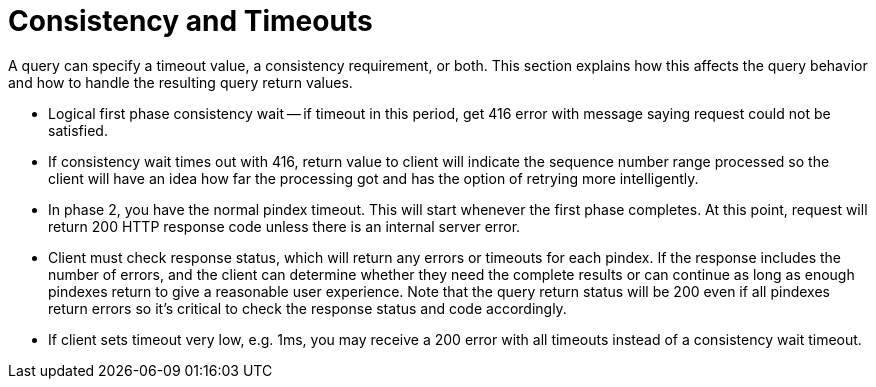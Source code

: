 = Consistency and Timeouts

A query can specify a timeout value, a consistency requirement, or both.
This section explains how this affects the query behavior and how to handle the resulting query return values.

* Logical first phase consistency wait -- if timeout in this period, get 416 error with message saying request could not be satisfied.

* If consistency wait times out with 416, return value to client will indicate the sequence number range processed so the client will have an idea how far the processing got and has the option of retrying more intelligently.

* In phase 2, you have the normal pindex timeout.
This will start whenever the first phase completes.
At this point, request will return 200 HTTP response code unless there is an internal server error.

* Client must check response status, which will return any errors or timeouts for each pindex.
If the response includes the number of errors, and the client can determine whether they need the complete results or can continue as long as enough pindexes return to give a reasonable user experience.
Note that the query return status will be 200 even if all pindexes return errors so it's critical to check the response status and code accordingly.

* If client sets timeout very low, e.g. 1ms, you may receive a 200 error with all timeouts instead of a consistency wait timeout.
